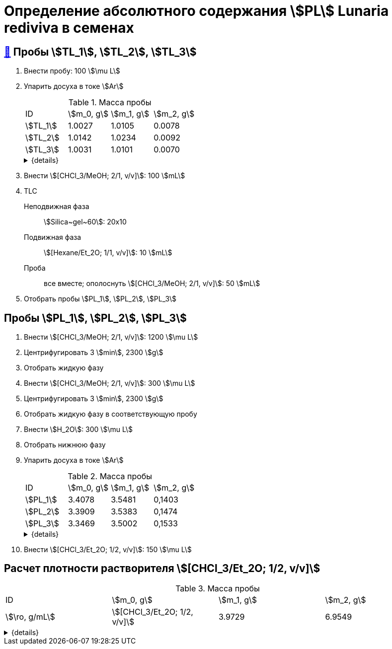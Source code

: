 = Определение абсолютного содержания stem:[PL] *Lunaria rediviva* в семенах

== xref:../2024-01-23/1.adoc#пробы-tl_1-tl_2-tl_3[🔗] Пробы stem:[TL_1], stem:[TL_2], stem:[TL_3]

. Внести пробу: 100 stem:[\mu L]
. Упарить досуха в токе stem:[Ar]
+
--
.Масса пробы
[cols="4*", frame=all, grid=all]
|===
|ID|stem:[m_0, g]|stem:[m_1, g]|stem:[m_2, g]
|stem:[TL_1]|1.0027|1.0105|0.0078
|stem:[TL_2]|1.0142|1.0234|0.0092
|stem:[TL_3]|1.0031|1.0101|0.0070
|===
.{details}
[%collapsible]
====
stem:[m_0]:: Масса пустой пробирки
stem:[m_1]:: Масса пробирки с пробой
stem:[m_2]:: Масса пробы
====
--
. Внести stem:[[CHCl_3/MeOH; 2/1, v/v\]]: 100 stem:[mL]
. TLC
Неподвижная фаза:: stem:[Silica~gel~60]: 20x10
Подвижная фаза:: stem:[[Hexane/Et_2O; 1/1, v/v\]]: 10 stem:[mL]
Проба:: все вместе; ополоснуть stem:[[CHCl_3/MeOH; 2/1, v/v\]]: 50 stem:[mL]
. Отобрать пробы stem:[PL_1], stem:[PL_2], stem:[PL_3]

== Пробы stem:[PL_1], stem:[PL_2], stem:[PL_3]

. Внести stem:[[CHCl_3/MeOH; 2/1, v/v\]]: 1200 stem:[\mu L]
. Центрифугировать 3 stem:[min], 2300 stem:[g]
. Отобрать жидкую фазу
. Внести stem:[[CHCl_3/MeOH; 2/1, v/v\]]: 300 stem:[\mu L]
. Центрифугировать 3 stem:[min], 2300 stem:[g]
. Отобрать жидкую фазу в соответствующую пробу
. Внести stem:[H_2O]: 300 stem:[\mu L]
. Отобрать нижнюю фазу
. Упарить досуха в токе stem:[Ar]
+
--
.Масса пробы
[cols="4*", frame=all, grid=all]
|===
|ID|stem:[m_0, g]|stem:[m_1, g]|stem:[m_2, g]
|stem:[PL_1]|3.4078|3.5481|0,1403
|stem:[PL_2]|3.3909|3.5383|0,1474
|stem:[PL_3]|3.3469|3.5002|0,1533
|===
.{details}
[%collapsible]
====
stem:[m_0]:: Масса пустой пробирки
stem:[m_1]:: Масса пробирки с пробой
stem:[m_2]:: Масса пробы
====
--
. Внести stem:[[CHCl_3/Et_2O; 1/2, v/v\]]: 150 stem:[\mu L]

== Расчет плотности растворителя stem:[[CHCl_3/Et_2O; 1/2, v/v\]]

.Масса пробы
[cols="4*", frame=all, grid=all]
|===
|ID|stem:[m_0, g]|stem:[m_1, g]|stem:[m_2, g]|stem:[\ro, g/mL]
|stem:[[CHCl_3/Et_2O; 1/2, v/v\]]|3.9729|6.9549|2.982|0.994
|===
.{details}
[%collapsible]
====
stem:[m_0]:: Масса пустой 
stem:[m_1]:: Масса  с stem:[[CHCl_3/Et_2O; 1/2, v/v\]]: 3 stem:[mL]
stem:[m_2]:: Масса stem:[[CHCl_3/Et_2O; 1/2, v/v\]]: 3 stem:[mL]
stem:[\ro]:: Плотность stem:[[CHCl_3/Et_2O; 1/2, v/v\]]
====
